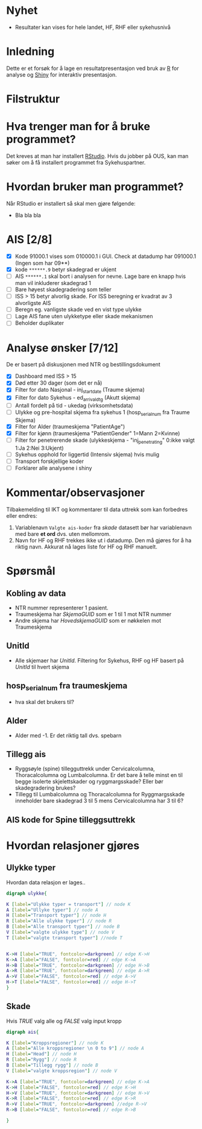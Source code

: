 # -*- mode: org; -*-
#+HTML_HEAD: <link rel="stylesheet" type="text/css" href="https://www.pirilampo.org/styles/readtheorg/css/htmlize.css"/>
#+HTML_HEAD: <link rel="stylesheet" type="text/css" href="https://www.pirilampo.org/styles/readtheorg/css/readtheorg.css"/>

#+HTML_HEAD: <script src="https://ajax.googleapis.com/ajax/libs/jquery/2.1.3/jquery.min.js"></script>
#+HTML_HEAD: <script src="https://maxcdn.bootstrapcdn.com/bootstrap/3.3.4/js/bootstrap.min.js"></script>
#+HTML_HEAD: <script type="text/javascript" src="https://www.pirilampo.org/styles/lib/js/jquery.stickytableheaders.min.js"></script>
#+HTML_HEAD: <script type="text/javascript" src="https://www.pirilampo.org/styles/readtheorg/js/readtheorg.js"></script>

* Nyhet
- Resultater kan vises for hele landet, HF, RHF eller sykehusnivå
* Inledning
Dette er et forsøk for å lage en resultatpresentasjon ved bruk av [[https://www.r-project.org/][R]] for analyse og
[[https://shiny.rstudio.com/][Shiny]] for interaktiv presentasjon.
* Filstruktur
* Hva trenger man for å bruke programmet?
Det kreves at man har installert [[https://www.rstudio.com/][RStudio]]. Hvis du jobber på OUS, kan man søker om å
få installert programmet fra Sykehuspartner.
* Hvordan bruker man programmet?
Når RStudio er installert så skal men gjøre følgende:
- Bla bla bla
* AIS [2/8]
- [X] Kode 91000.1 vises som 010000.1 i GUI. Check at datadump har 091000.1 (Ingen som har 09**)
- [X] kode ~******.9~ betyr skadegrad er ukjent
- [ ] AIS ~******.1~ skal bort i analysen for nevne. Lage bare en knapp hvis man vil
  inkluderer skadegrad 1
- [ ] Bare høyest skadegradering som teller
- [ ] ISS > 15 betyr alvorlig skade. For ISS beregning er kvadrat av 3 alvorligste AIS
- [ ] Beregn eg. vanligste skade ved en vist type ulykke
- [ ] Lage AIS fane uten ulykketype eller skade mekanismen
- [ ] Beholder duplikater
* Analyse ønsker [7/12]
De er basert på diskusjonen med NTR og bestillingsdokument
- [X] Dashboard med ISS > 15
- [X] Død etter 30 dager (som det er nå)
- [X] Filter for dato Nasjonal - inj_start_date (Traume skjema)
- [X] Filter for dato Sykehus - ed_arrival_dtg (Akutt skjema)
- [ ] Antall fordelt på tid - ukedag (virksomhetsdata)
- [ ] Ulykke og pre-hospital skjema fra sykehus 1 (hosp_serial_num fra Traume Skjema)
- [X] Filter for Alder (traumeskjema "PatientAge")
- [X] Filter for kjønn (traumeskjema "PatientGender" 1=Mann 2=Kvinne)
- [ ] Filter for penetrerende skade (ulykkeskjema - "inj_penetrating" 0:ikke valgt 1:Ja 2:Nei 3:Ukjent)
- [ ] Sykehus opphold for liggertid (Intensiv skjema) hvis mulig
- [ ] Transport forskjellige koder
- [ ] Forklarer alle analysene i shiny
* Kommentar/observasjoner
Tilbakemelding til IKT og kommentarer til data uttrekk som kan forbedres eller endres:
1. Variablenavn ~Valgte ais-koder~ fra /skade/ datasett bør har variablenavn med bare
   *et ord* dvs. uten mellomrom.
2. Navn for HF og RHF trekkes ikke ut i datadump. Den må gjøres for å ha riktig
   navn. Akkurat nå lages liste for HF og RHF manuelt.

* Spørsmål
** Kobling av data
- NTR nummer representerer 1 pasient.
- Traumeskjema har /SkjemaGUID/ som er 1 til 1 mot NTR nummer
- Andre skjema har /HovedskjemaGUID/ som er nøkkelen mot Traumeskjema
** UnitId
- Alle skjemaer har /UnitId/. Filtering for Sykehus, RHF og HF basert på
  /UnitId/ til hvert skjema
** hosp_serial_num fra traumeskjema
- hva skal det brukers til?
** Alder
- Alder med -1. Er det riktig tall dvs. spebarn
** Tillegg ais
- Ryggsøyle (spine) tillegguttrekk under Cervicalcolumna, Thoracalcolumna og
  Lumbalcolumna. Er det bare å telle minst en til begge isolerte skjelettskader og
  ryggmargsskade? Eller bør skadegradering brukes?
- Tillegg til Lumbalcolumna og Thoracalcolumna for Ryggmargsskade inneholder bare
  skadegrad 3 til 5 mens Cervicalcolumna har 3 til 6?
** AIS kode for Spine tilleggsuttrekk
* Hvordan relasjoner gjøres
** Ulykke typer
Hvordan data relasjon er lages..
#+begin_src dot :file ./img/example2.png :cmdline -Kdot -Tpng
  digraph ulykke{

  K [label="Ulykke typer = transport"] // node K
  A [label="Ullyke typer"] // node A
  H [label="Transport typer"] // node H
  R [label="Alle ulykke typer"] // node R
  B [label="Alle transport typer"] // node B
  V [label="valgte ulykke type"] // node V
  T [label="valgte transport typer"] //node T


  K->H [label="TRUE", fontcolor=darkgreen] // edge K->H
  K->A [label="FALSE", fontcolor=red] // edge K->A
  H->B [label="TRUE", fontcolor=darkgreen] // edge H->B
  A->R [label="TRUE", fontcolor=darkgreen] // edge A->R
  A->V [label="FALSE", fontcolor=red] // edge A->V
  H->T [label="FALSE", fontcolor=red] // edge H->T
  }

#+end_src

#+RESULTS:
[[file:./img/example2.png]]

** Skade

Hvis /TRUE/ valg alle og /FALSE/ valg input kropp

#+begin_src dot :file ./img/example1.png :cmdline -Kdot -Tpng
  digraph ais{

  K [label="Kroppsregioner"] // node K
  A [label="Alle kroppsregioner \n 0 to 9"] // node A
  H [label="Head"] // node H
  R [label="Rygg"] // node R
  B [label="Tillegg rygg"] // node B
  V [label="valgte kroppsregion"] // node V

  K->A [label="TRUE", fontcolor=darkgreen] // edge K->A
  K->H [label="FALSE", fontcolor=red] // edge K->H
  H->V [label="TRUE", fontcolor=darkgreen] // edge H->V
  K->R [label="FALSE", fontcolor=red] // edge K->R
  R->V [label="TRUE", fontcolor=darkgreen] //edge R->V
  R->B [label="FALSE", fontcolor=red] // edge R->B

  }
#+end_src

#+RESULTS:
[[file:./img/example1.png]]
